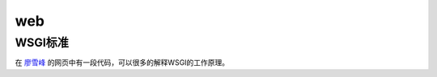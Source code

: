 web
======
WSGI标准
----------
在 `廖雪峰 <https://www.liaoxuefeng.com/wiki/0014316089557264a6b348958f449949df42a6d3a2e542c000/001432012393132788f71e0edad4676a3f76ac7776f3a16000>`_ 的网页中有一段代码，可以很多的解释WSGI的工作原理。